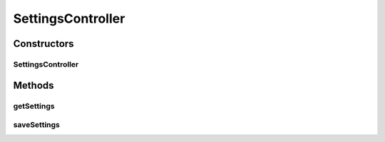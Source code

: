 .. java:import:: org.motechproject.server.config SettingsFacade

.. java:import:: org.motechproject.tasks.domain SettingsDto

.. java:import:: org.osgi.framework BundleException

.. java:import:: org.springframework.beans.factory.annotation Autowired

.. java:import:: org.springframework.http HttpStatus

.. java:import:: org.springframework.stereotype Controller

.. java:import:: org.springframework.web.bind.annotation RequestBody

.. java:import:: org.springframework.web.bind.annotation RequestMapping

.. java:import:: org.springframework.web.bind.annotation RequestMethod

.. java:import:: org.springframework.web.bind.annotation ResponseBody

.. java:import:: org.springframework.web.bind.annotation ResponseStatus

SettingsController
==================

.. java:package:: org.motechproject.tasks.web
   :noindex:

.. java:type:: @Controller public class SettingsController

Constructors
------------
SettingsController
^^^^^^^^^^^^^^^^^^

.. java:constructor:: @Autowired public SettingsController(SettingsFacade settingsFacade)
   :outertype: SettingsController

Methods
-------
getSettings
^^^^^^^^^^^

.. java:method:: @RequestMapping @ResponseBody public SettingsDto getSettings()
   :outertype: SettingsController

saveSettings
^^^^^^^^^^^^

.. java:method:: @ResponseStatus @RequestMapping public void saveSettings(SettingsDto settings) throws BundleException
   :outertype: SettingsController

